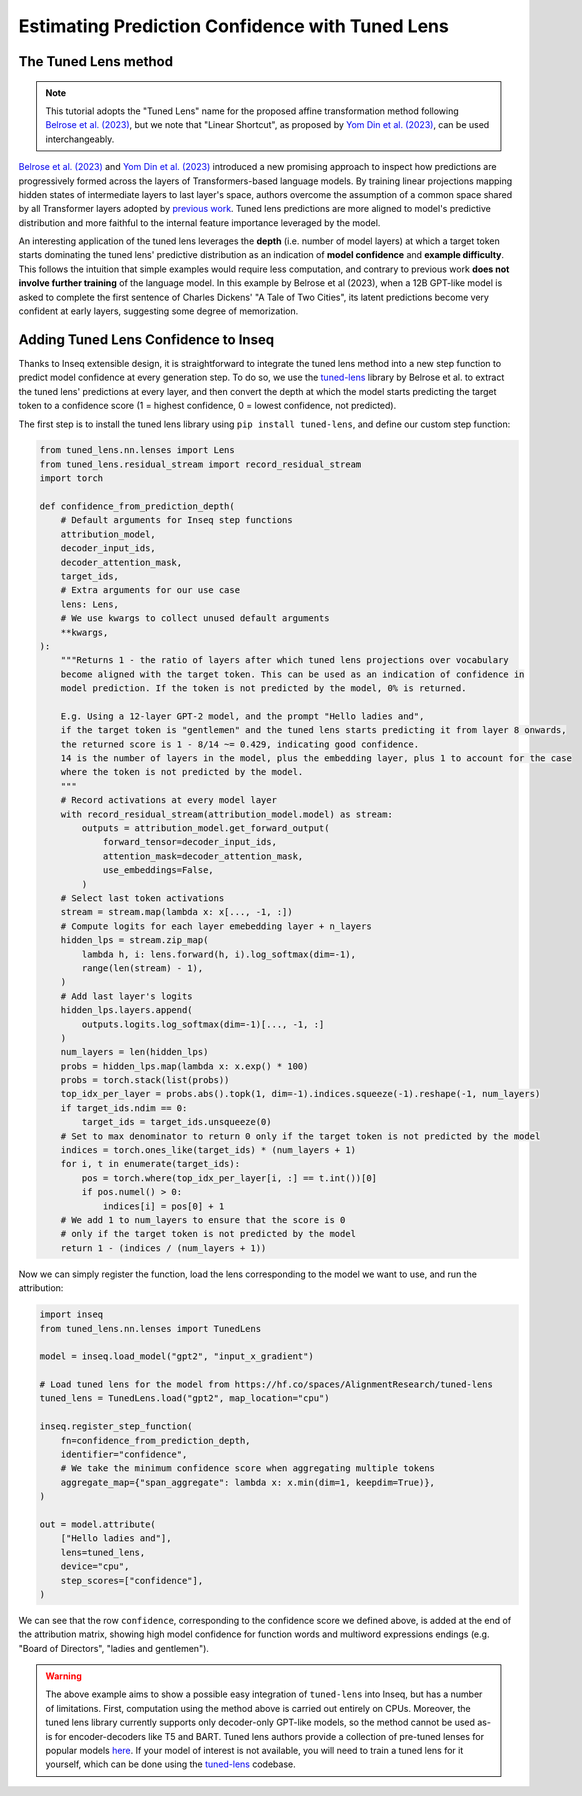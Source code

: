 ..
    Copyright 2023 The Inseq Team. All rights reserved.

    Licensed under the Apache License, Version 2.0 (the "License"); you may not use this file except in compliance with
    the License. You may obtain a copy of the License at

        http://www.apache.org/licenses/LICENSE-2.0

    Unless required by applicable law or agreed to in writing, software distributed under the License is distributed on
    an "AS IS" BASIS, WITHOUT WARRANTIES OR CONDITIONS OF ANY KIND, either express or implied. See the License for the
    specific language governing permissions and limitations under the License.

#######################################################################################################################
Estimating Prediction Confidence with Tuned Lens
#######################################################################################################################

The Tuned Lens method
---------------------

.. note::

    This tutorial adopts the "Tuned Lens" name for the proposed affine transformation method following 
    `Belrose et al. (2023) <https://arxiv.org/abs/2303.08112>`__, but we note that "Linear Shortcut", as proposed by 
    `Yom Din et al. (2023) <https://arxiv.org/abs/2303.09435>`__, can be used interchangeably.

`Belrose et al. (2023) <https://arxiv.org/abs/2303.08112>`__ and 
`Yom Din et al. (2023) <https://arxiv.org/abs/2303.09435>`__ introduced a new promising approach to inspect how 
predictions are progressively formed across the layers of Transformers-based language models. By training linear
projections mapping hidden states of intermediate layers to last layer's space, authors overcome the assumption of
a common space shared by all Transformer layers adopted by 
`previous work <https://www.lesswrong.com/posts/AcKRB8wDpdaN6v6ru/interpreting-gpt-the-logit-lens>`__. Tuned lens 
predictions are more aligned to model's predictive distribution and more faithful to the internal feature importance
leveraged by the model.

.. image:: https://d3i71xaburhd42.cloudfront.net/5a1524597b76b67ca8b34fcc6ef8125fd5ce2b3e/2-Figure2-1.png
  :align: center
  :width: 300
  :alt: Visualization of the Tuned Lens approach from Belrose et al. (2023)

An interesting application of the tuned lens leverages the **depth** (i.e. number of model layers) at which a target 
token starts dominating the tuned lens' predictive distribution as an indication of **model confidence** and 
**example difficulty**. This follows the intuition that simple examples would require less computation, and contrary to
previous work **does not involve further training** of the language model. In this example by Belrose et al (2023), 
when a 12B GPT-like model is asked to complete the first sentence of Charles Dickens' "A Tale of 
Two Cities", its latent predictions become very confident at early layers, suggesting some degree of memorization.

.. image:: https://d3i71xaburhd42.cloudfront.net/5a1524597b76b67ca8b34fcc6ef8125fd5ce2b3e/16-Figure13-1.png
  :align: center
  :width: 800
  :alt: Visualization of top tuned lens predictions for every layer of the Pythia 12B model at every generation step,
            when asked to complete the first sentence of Charles Dickens' "A Tale of Two Cities".

Adding Tuned Lens Confidence to Inseq
-------------------------------------

Thanks to Inseq extensible design, it is straightforward to integrate the tuned lens method into a new step function
to predict model confidence at every generation step. To do so, we use the `tuned-lens <https://github.com/AlignmentResearch/tuned-lens>`__ library by Belrose et al.
to extract the tuned lens' predictions at every layer, and then convert the depth at which the model starts predicting
the target token to a confidence score (1 = highest confidence, 0 = lowest confidence, not predicted).

The first step is to install the tuned lens library using ``pip install tuned-lens``, and define our custom step function:

.. code-block:: python

    from tuned_lens.nn.lenses import Lens
    from tuned_lens.residual_stream import record_residual_stream
    import torch

    def confidence_from_prediction_depth(
        # Default arguments for Inseq step functions
        attribution_model,
        decoder_input_ids,
        decoder_attention_mask,
        target_ids,
        # Extra arguments for our use case
        lens: Lens,
        # We use kwargs to collect unused default arguments
        **kwargs,
    ):
        """Returns 1 - the ratio of layers after which tuned lens projections over vocabulary
        become aligned with the target token. This can be used as an indication of confidence in
        model prediction. If the token is not predicted by the model, 0% is returned.

        E.g. Using a 12-layer GPT-2 model, and the prompt "Hello ladies and", 
        if the target token is "gentlemen" and the tuned lens starts predicting it from layer 8 onwards, 
        the returned score is 1 - 8/14 ~= 0.429, indicating good confidence.
        14 is the number of layers in the model, plus the embedding layer, plus 1 to account for the case
        where the token is not predicted by the model.
        """
        # Record activations at every model layer
        with record_residual_stream(attribution_model.model) as stream:
            outputs = attribution_model.get_forward_output(
                forward_tensor=decoder_input_ids,
                attention_mask=decoder_attention_mask,
                use_embeddings=False,
            )
        # Select last token activations
        stream = stream.map(lambda x: x[..., -1, :])
        # Compute logits for each layer emebedding layer + n_layers
        hidden_lps = stream.zip_map(
            lambda h, i: lens.forward(h, i).log_softmax(dim=-1),
            range(len(stream) - 1),
        )
        # Add last layer's logits
        hidden_lps.layers.append(
            outputs.logits.log_softmax(dim=-1)[..., -1, :]
        )
        num_layers = len(hidden_lps)
        probs = hidden_lps.map(lambda x: x.exp() * 100)
        probs = torch.stack(list(probs))
        top_idx_per_layer = probs.abs().topk(1, dim=-1).indices.squeeze(-1).reshape(-1, num_layers)
        if target_ids.ndim == 0:
            target_ids = target_ids.unsqueeze(0)
        # Set to max denominator to return 0 only if the target token is not predicted by the model
        indices = torch.ones_like(target_ids) * (num_layers + 1)
        for i, t in enumerate(target_ids):
            pos = torch.where(top_idx_per_layer[i, :] == t.int())[0]
            if pos.numel() > 0:
                indices[i] = pos[0] + 1
        # We add 1 to num_layers to ensure that the score is 0
        # only if the target token is not predicted by the model
        return 1 - (indices / (num_layers + 1))

Now we can simply register the function, load the lens corresponding to the model we want to use, and run the attribution:

.. code-block:: python

    import inseq
    from tuned_lens.nn.lenses import TunedLens

    model = inseq.load_model("gpt2", "input_x_gradient")

    # Load tuned lens for the model from https://hf.co/spaces/AlignmentResearch/tuned-lens
    tuned_lens = TunedLens.load("gpt2", map_location="cpu")

    inseq.register_step_function(
        fn=confidence_from_prediction_depth,
        identifier="confidence",
        # We take the minimum confidence score when aggregating multiple tokens
        aggregate_map={"span_aggregate": lambda x: x.min(dim=1, keepdim=True)},
    )

    out = model.attribute(
        ["Hello ladies and"],
        lens=tuned_lens,
        device="cpu",
        step_scores=["confidence"],
    )

.. raw:: html

    <div class="html-example">
        <iframe frameborder="0" scale="0.75" src="/_static/tuned_lens.htm"></iframe>
    </div>

We can see that the row ``confidence``, corresponding to the confidence score we defined above, is added at the end of
the attribution matrix, showing high model confidence for function words and multiword expressions endings 
(e.g. "Board of Directors", "ladies and gentlemen").

.. warning:: 

    The above example aims to show a possible easy integration of ``tuned-lens`` into Inseq, but has a number of limitations.
    First, computation using the method above is carried out entirely on CPUs. Moreover, the tuned lens library currently supports
    only decoder-only GPT-like models, so the method cannot be used as-is for encoder-decoders like T5 and BART. Tuned lens authors
    provide a collection of pre-tuned lenses for popular models `here <https://huggingface.co/spaces/AlignmentResearch/tuned-lens/tree/main/lens>`__.
    If your model of interest is not available, you will need to train a tuned lens for it yourself, which can be done using the
    `tuned-lens <https://github.com/AlignmentResearch/tuned-lens>`__ codebase.
